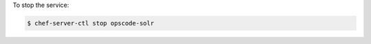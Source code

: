 .. This is an included how-to. 


To stop the service:

.. code-block:: bash

   $ chef-server-ctl stop opscode-solr